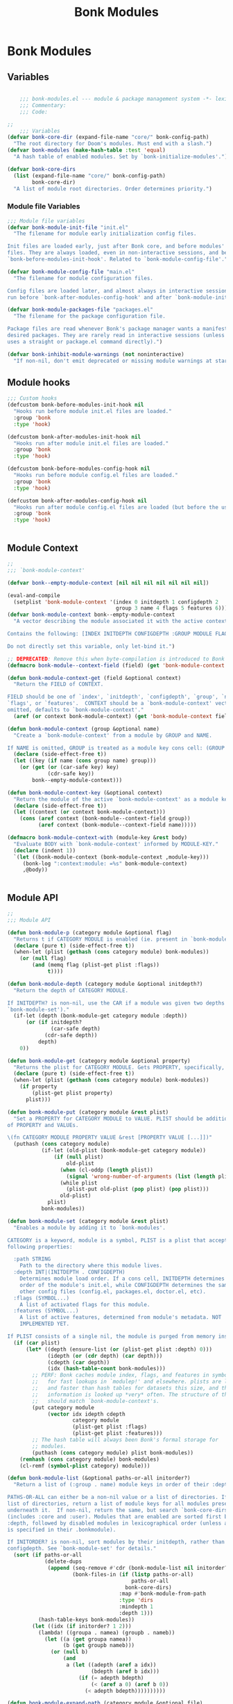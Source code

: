 #+title: Bonk Modules
#+OPTIONS: toc:t
#+PROPERTY: header-args:emacs-lisp :tangle ./../core/bonk-modules.el :mkdirp yes
* Bonk Modules
** Variables
#+begin_src emacs-lisp

	  ;;; bonk-modules.el --- module & package management system -*- lexical-binding: t; -*-
	  ;;; Commentary:
	  ;;; Code:

  ;;
	  ;;; Variables
  (defvar bonk-core-dir (expand-file-name "core/" bonk-config-path)
	"The root directory for Doom's modules. Must end with a slash.")
  (defvar bonk-modules (make-hash-table :test 'equal)
	"A hash table of enabled modules. Set by `bonk-initialize-modules'.")

  (defvar bonk-core-dirs
	(list (expand-file-name "core/" bonk-config-path)
		  bonk-core-dir)
	"A list of module root directories. Order determines priority.")
#+end_src

#+RESULTS:
: bonk-core-dirs

*** Module file Variables
#+begin_src emacs-lisp
  ;;; Module file variables
  (defvar bonk-module-init-file "init.el"
	"The filename for module early initialization config files.

  Init files are loaded early, just after Bonk core, and before modules' config
  files. They are always loaded, even in non-interactive sessions, and before
  `bonk-before-modules-init-hook'. Related to `bonk-module-config-file'.")

  (defvar bonk-module-config-file "main.el"
	"The filename for module configuration files.

  Config files are loaded later, and almost always in interactive sessions. These
  run before `bonk-after-modules-config-hook' and after `bonk-module-init-file'.")

  (defvar bonk-module-packages-file "packages.el"
	"The filename for the package configuration file.

  Package files are read whenever Bonk's package manager wants a manifest of all
  desired packages. They are rarely read in interactive sessions (unless the user
  uses a straight or package.el command directly).")

  (defvar bonk-inhibit-module-warnings (not noninteractive)
	"If non-nil, don't emit deprecated or missing module warnings at startup.")

#+end_src

#+RESULTS:
: bonk-inhibit-module-warnings
  
** Module hooks 
#+begin_src emacs-lisp
  ;;; Custom hooks
  (defcustom bonk-before-modules-init-hook nil
	"Hooks run before module init.el files are loaded."
	:group 'bonk
	:type 'hook)

  (defcustom bonk-after-modules-init-hook nil
	"Hooks run after module init.el files are loaded."
	:group 'bonk
	:type 'hook)

  (defcustom bonk-before-modules-config-hook nil
	"Hooks run before module config.el files are loaded."
	:group 'bonk
	:type 'hook)

  (defcustom bonk-after-modules-config-hook nil
	"Hooks run after module config.el files are loaded (but before the user's)."
	:group 'bonk
	:type 'hook)


#+end_src

#+RESULTS:
: bonk-after-modules-config-hook
  
** Module Context 
#+begin_src emacs-lisp
  ;;
  ;;; `bonk-module-context'

  (defvar bonk--empty-module-context [nil nil nil nil nil nil nil])

  (eval-and-compile
	(setplist 'bonk-module-context '(index 0 initdepth 1 configdepth 2
									 group 3 name 4 flags 5 features 6)))
  (defvar bonk-module-context bonk--empty-module-context
	"A vector describing the module associated it with the active context.

  Contains the following: [INDEX INITDEPTH CONFIGDEPTH :GROUP MODULE FLAGS FEATURES]

  Do not directly set this variable, only let-bind it.")

  ;; DEPRECATED: Remove this when byte-compilation is introduced to Bonk core.
  (defmacro bonk-module--context-field (field) (get 'bonk-module-context field))

  (defun bonk-module-context-get (field &optional context)
	"Return the FIELD of CONTEXT.

  FIELD should be one of `index', `initdepth', `configdepth', `group', `name',
  `flags', or `features'.  CONTEXT should be a `bonk-module-context' vector. If
  omitted, defaults to `bonk-module-context'."
	(aref (or context bonk-module-context) (get 'bonk-module-context field)))

  (defun bonk-module-context (group &optional name)
	"Create a `bonk-module-context' from a module by GROUP and NAME.

  If NAME is omitted, GROUP is treated as a module key cons cell: (GROUP . NAME)."
	(declare (side-effect-free t))
	(let ((key (if name (cons group name) group)))
	  (or (get (or (car-safe key) key)
			   (cdr-safe key))
		  bonk--empty-module-context)))

  (defun bonk-module-context-key (&optional context)
	"Return the module of the active `bonk-module-context' as a module key."
	(declare (side-effect-free t))
	(let ((context (or context bonk-module-context)))
	  (cons (aref context (bonk-module--context-field group))
			(aref context (bonk-module--context-field name)))))

  (defmacro bonk-module-context-with (module-key &rest body)
	"Evaluate BODY with `bonk-module-context' informed by MODULE-KEY."
	(declare (indent 1))
	`(let ((bonk-module-context (bonk-module-context ,module-key)))
	   (bonk-log ":context:module: =%s" bonk-module-context)
	   ,@body))


#+end_src

#+RESULTS:
: bonk-module-context-with
  
** Module API
#+begin_src emacs-lisp
  ;;
  ;;; Module API

  (defun bonk-module-p (category module &optional flag)
	"Returns t if CATEGORY MODULE is enabled (ie. present in `bonk-modules')."
	(declare (pure t) (side-effect-free t))
	(when-let (plist (gethash (cons category module) bonk-modules))
	  (or (null flag)
		  (and (memq flag (plist-get plist :flags))
			   t))))

  (defun bonk-module-depth (category module &optional initdepth?)
	"Return the depth of CATEGORY MODULE.

  If INITDEPTH? is non-nil, use the CAR if a module was given two depths (see
  `bonk-module-set')."
	(if-let (depth (bonk-module-get category module :depth))
		(or (if initdepth?
				(car-safe depth)
			  (cdr-safe depth))
			depth)
	  0))

  (defun bonk-module-get (category module &optional property)
	"Returns the plist for CATEGORY MODULE. Gets PROPERTY, specifically, if set."
	(declare (pure t) (side-effect-free t))
	(when-let (plist (gethash (cons category module) bonk-modules))
	  (if property
		  (plist-get plist property)
		plist)))

  (defun bonk-module-put (category module &rest plist)
	"Set a PROPERTY for CATEGORY MODULE to VALUE. PLIST should be additional pairs
  of PROPERTY and VALUEs.

  \(fn CATEGORY MODULE PROPERTY VALUE &rest [PROPERTY VALUE [...]])"
	(puthash (cons category module)
			 (if-let (old-plist (bonk-module-get category module))
				 (if (null plist)
					 old-plist
				   (when (cl-oddp (length plist))
					 (signal 'wrong-number-of-arguments (list (length plist))))
				   (while plist
					 (plist-put old-plist (pop plist) (pop plist)))
				   old-plist)
			   plist)
			 bonk-modules))

  (defun bonk-module-set (category module &rest plist)
	"Enables a module by adding it to `bonk-modules'.

  CATEGORY is a keyword, module is a symbol, PLIST is a plist that accepts the
  following properties:

	:path STRING
	  Path to the directory where this module lives.
	:depth INT|(INITDEPTH . CONFIGDEPTH)
	  Determines module load order. If a cons cell, INITDEPTH determines the load
	  order of the module's init.el, while CONFIGDEPTH determines the same for all
	  other config files (config.el, packages.el, doctor.el, etc).
	:flags (SYMBOL...)
	  A list of activated flags for this module.
	:features (SYMBOL...)
	  A list of active features, determined from module's metadata. NOT
	  IMPLEMENTED YET.

  If PLIST consists of a single nil, the module is purged from memory instead."
	(if (car plist)
		(let* ((depth (ensure-list (or (plist-get plist :depth) 0)))
			   (idepth (or (cdr depth) (car depth)))
			   (cdepth (car depth))
			   (idx (hash-table-count bonk-modules)))
		  ;; PERF: Bonk caches module index, flags, and features in symbol plists
		  ;;   for fast lookups in `modulep!' and elsewhere. plists are lighter
		  ;;   and faster than hash tables for datasets this size, and this
		  ;;   information is looked up *very* often. The structure of this cache
		  ;;   should match `bonk-module-context's.
		  (put category module
			   (vector idx idepth cdepth
					   category module
					   (plist-get plist :flags)
					   (plist-get plist :features)))
		  ;; The hash table will always been Bonk's formal storage for
		  ;; modules.
		  (puthash (cons category module) plist bonk-modules))
	  (remhash (cons category module) bonk-modules)
	  (cl-remf (symbol-plist category) module)))

  (defun bonk-module-list (&optional paths-or-all initorder?)
	"Return a list of (:group . name) module keys in order of their :depth.

  PATHS-OR-ALL can either be a non-nil value or a list of directories. If given a
  list of directories, return a list of module keys for all modules present
  underneath it.  If non-nil, return the same, but search `bonk-core-dirs'
  (includes :core and :user). Modules that are enabled are sorted first by their
  :depth, followed by disabled modules in lexicographical order (unless a :depth
  is specified in their .bonkmodule).

  If INITORDER? is non-nil, sort modules by their initdepth, rather than their
  configdepth. See `bonk-module-set' for details."
	(sort (if paths-or-all
			  (delete-dups
			   (append (seq-remove #'cdr (bonk-module-list nil initorder?))
					   (bonk-files-in (if (listp paths-or-all)
										  paths-or-all
										bonk-core-dirs)
									  :map #'bonk-module-from-path
									  :type 'dirs
									  :mindepth 1
									  :depth 1)))
			(hash-table-keys bonk-modules))
		  (let ((idx (if initorder? 1 2)))
			(lambda! ((groupa . namea) (groupb . nameb))
			  (let ((a (get groupa namea))
					(b (get groupb nameb)))
				(or (null b)
					(and
					 a (let ((adepth (aref a idx))
							 (bdepth (aref b idx)))
						 (if (= adepth bdepth)
							 (< (aref a 0) (aref b 0))
						   (< adepth bdepth))))))))))

  (defun bonk-module-expand-path (category module &optional file)
	"Expands a path to FILE relative to CATEGORY and MODULE.

  CATEGORY is a keyword. MODULE is a symbol. FILE is an optional string path.
  If the category isn't enabled this returns nil. For finding disabled modules use
  `bonk-module-locate-path'."
	(when-let (path (bonk-module-get category module :path))
	  (if file
		  (file-name-concat path file)
		path)))

  (defun bonk-module-locate-path (category &optional module file)
	"Searches `bonk-core-dirs' to find the path to a module.

  CATEGORY is a keyword (e.g. :lang) and MODULE is a symbol (e.g. 'python). FILE
  is a string that will be appended to the resulting path. If no path exists, this
  returns nil, otherwise an absolute path."
	(let (file-name-handler-alist)
	  (if-let (path (bonk-module-expand-path category module file))
		  (if (or (null file)
				  (file-exists-p path))
			  path)
		(let* ((category (bonk-keyword-name category))
			   (module (if module (symbol-name module)))
			   (path (file-name-concat category module file)))
		  (if file
			  ;; PERF: locate-file-internal is a little faster for finding files,
			  ;;   but its interface for finding directories is clumsy.
			  (locate-file-internal path bonk-core-dirs '("" ".elc" ".el"))
			(cl-loop for default-directory in bonk-core-dirs
					 if (file-exists-p path)
					 return (expand-file-name path)))))))

  (defun bonk-module-locate-paths (module-list file)
	"Return all existing paths to FILE under each module in MODULE-LIST.

  MODULE-LIST is a list of cons cells (GROUP . NAME). See `bonk-module-list' for
  an example."
	(cl-loop with file = (file-name-sans-extension file)
			 for (group . name) in module-list
			 if (bonk-module-locate-path group name file)
			 collect it))

  (defun bonk-module-from-path (path &optional enabled-only)
	"Returns a cons cell (CATEGORY . MODULE) derived from PATH (a file path).
  If ENABLED-ONLY, return nil if the containing module isn't enabled."
	(let* ((file-name-handler-alist nil)
		   (path (expand-file-name path)))
	  (save-match-data
		(cond ((string-match "/modules/\\([^/]+\\)/\\([^/]+\\)\\(?:/.*\\)?$" path)
			   (when-let* ((category (bonk-keyword-intern (match-string 1 path)))
						   (module   (intern (match-string 2 path))))
				 (and (or (null enabled-only)
						  (bonk-module-p category module))
					  (cons category module))))
			  ((file-in-directory-p path bonk-core-dir)
			   (cons :core nil))
			  ))))

  (defun bonk-module-load-path (&optional module-dirs)
	"Return a list of file paths to activated modules.

  The list is in no particular order and its file paths are absolute. If
  MODULE-DIRS is non-nil, include all modules (even disabled ones) available in
  those directories."
	(declare (pure t) (side-effect-free t))
	(cl-loop for (cat . mod) in (bonk-module-list module-dirs)
			 collect (bonk-module-locate-path cat mod)))

  (defun bonk-module-mplist-map (fn mplist)
	"Apply FN to each module in MPLIST."
	(let ((mplist (copy-sequence mplist))
		  (inhibit-message bonk-inhibit-module-warnings)
		  obsolete
		  results
		  category m)
	  (while mplist
		(setq m (pop mplist))
		(cond ((keywordp m)
			   (setq category m
					 obsolete (assq m bonk-obsolete-modules)))
			  ((null category)
			   (error "No module category specified for %s" m))
			  ((and (listp m) (keywordp (car m)))
			   (pcase (car m)
				 (:cond
				  (cl-loop for (cond . mods) in (cdr m)
						   if (eval cond t)
						   return (prependq! mplist mods)))
				 (:if (if (eval (cadr m) t)
						  (push (caddr m) mplist)
						(prependq! mplist (cdddr m))))
				 (test (if (xor (eval (cadr m) t)
								(eq test :unless))
						   (prependq! mplist (cddr m))))))
			  ((catch 'bonk-modules
				 (let* ((module (if (listp m) (car m) m))
						(flags  (if (listp m) (cdr m))))
				   (when-let (new (assq module obsolete))
					 (let ((newkeys (cdr new)))
					   (if (null newkeys)
						   (print! (warn "%s module was removed"))
						 (if (cdr newkeys)
							 (print! (warn "%s module was removed and split into the %s modules")
									 (list category module)
									 (mapconcat #'prin1-to-string newkeys ", "))
						   (print! (warn "%s module was moved to %s")
								   (list category module)
								   (car newkeys)))
						 (push category mplist)
						 (dolist (key newkeys)
						   (push (if flags
									 (nconc (cdr key) flags)
								   (cdr key))
								 mplist)
						   (push (car key) mplist))
						 (throw 'bonk-modules t))))
				   (push (funcall fn category module :flags (if (listp m) (cdr m)))
						 results))))))
	  (when noninteractive
		(setq bonk-inhibit-module-warnings t))
	  (nreverse results)))
#+end_src

#+RESULTS:
: bonk-module-mplist-map

** TODO Module config macros

#+begin_src emacs-lisp
  ;;
  ;;; Module config macros

  (put :if     'lisp-indent-function 2)
  (put :when   'lisp-indent-function 'defun)
  (put :unless 'lisp-indent-function 'defun)

  (defmacro bonk! (&rest modules)
	"Bootstraps BONK Emacs and its modules.

  If the first item in MODULES doesn't satisfy `keywordp', MODULES is evaluated,
  otherwise, MODULES is a multiple-property list (a plist where each key can have
  multiple, linear values).

  The bootstrap process involves making sure the essential directories exist, core
  packages are installed, `bonk-autoloads-file' is loaded, `bonk-packages-file'
  cache exists (and is loaded) and, finally, loads your private init.el (which
  should contain your `bonk!' block).

  Module load order is determined by your `bonk!' block. See `bonk-core-dirs'
  for a list of all recognized module trees. Order defines precedence (from most
  to least)."
	`(when noninteractive
	   (bonk-module-mplist-map
		(lambda (category module &rest plist)
		  (let ((path (bonk-module-locate-path category module)))
			(unless path
			  (print! (warn "Failed to locate a '%s %s' module") category module))
			(apply #'bonk-module-set category module
				   :path path
				   plist)))
		,@(if (keywordp (car modules))
			  (list (list 'quote modules))
			modules))
	   bonk-modules))
  


#+end_src

#+RESULTS:
: bonk!

** modulep!
#+begin_src emacs-lisp

(defmacro modulep! (category &optional module flag)
  "Return t if :CATEGORY MODULE (and +FLAGS) are enabled.

If FLAG is provided, returns t if CATEGORY MODULE has FLAG enabled.

  (modulep! :config default +flag)

CATEGORY and MODULE may be omitted when this macro is used from a Bonk module's
source (except your BONKDIR, which is a special module). Like so:

  (modulep! +flag)

For more about modules and flags, see `bonk!'."
  ;; PERF: This macro bypasses the module API to spare startup their runtime
  ;;   cost, as `modulep!' gets called *a lot* during startup. In the future,
  ;;   Bonk will byte-compile its core files. At that time, we can use it again.
  (and (cond (flag (memq flag (aref (or (get category module) bonk--empty-module-context)
                                    (bonk-module--context-field flags))))
             (module (get category module))
             ((aref bonk-module-context 0)
              (memq category (aref bonk-module-context
                                   (bonk-module--context-field flags))))
             ((let ((file
                     ;; This must be expanded at the call site, not in
                     ;; `modulep!'s definition, to get the file we want.
                     (macroexpand '(file!))))
                (if-let (module (bonk-module-from-path file))
                    (memq category (aref (or (get (car module) (cdr module))
                                             bonk--empty-module-context)
                                         (bonk-module--context-field flags)))
                  (error "(modulep! %s %s %s) couldn't figure out what module it was called from (in %s)"
                         category module flag file)))))
       t))
#+end_src

#+RESULTS:
: modulep!

** defaults

#+begin_src emacs-lisp
 
 ;;
  ;;; Defaults

  ;; Register Bonk's two virtual module categories, representing Bonk's core and
  ;; the user's config; which are always enabled.
  (bonk-module-set :core nil :path bonk-core-dir :depth -110)

  ;; DEPRECATED: I intend to phase out our internal usage of `use-package' and
  ;;   move it to a :config use-package module. The macro is far too complex and
  ;;   magical for our needs, but until this move is done, ':config use-package'
  ;;   will remain a hardcoded module for backwards compatibility.

  (provide 'bonk-modules)
#+end_src

#+RESULTS:
: bonk-modules
